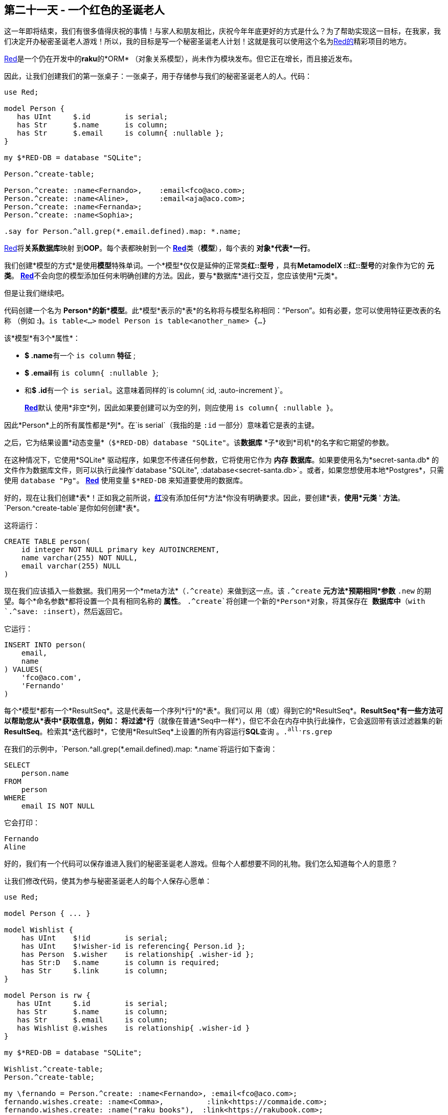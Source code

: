 == 第二十一天 - 一个红色的圣诞老人

这一年即将结束，我们有很多值得庆祝的事情！与家人和朋友相比，庆祝今年年底更好的方式是什么？为了帮助实现这一目标，在我家，我们决定开办秘密圣诞老人游戏！所以，我的目标是写一个秘密圣诞老人计划！这就是我可以使用这个名为link:https://github.com/FCO/Red[Red的]精彩项目的地方。

link:https://github.com/FCO/Red[Red]是一个仍在开发中的**raku**的*ORM* （对象关系模型），尚未作为模块发布。但它正在增长，而且接近发布。

因此，让我们创建我们的第一张桌子：一张桌子，用于存储参与我们的秘密圣诞老人的人。代码：

```raku
use Red;

model Person {
   has UInt     $.id        is serial;
   has Str      $.name      is column;
   has Str      $.email     is column{ :nullable };
}

my $*RED-DB = database "SQLite";

Person.^create-table;

Person.^create: :name<Fernando>,    :email<fco@aco.com>;
Person.^create: :name<Aline>,       :email<aja@aco.com>;
Person.^create: :name<Fernanda>;
Person.^create: :name<Sophia>;

.say for Person.^all.grep(*.email.defined).map: *.name;
```

link:http://github.com/FCO/Red[Red]将**关系数据库**映射  到**OOP**。每个表都映射到一个  link:https://github.com/FCO/Red[**Red**]类（*模型*），每个表的  *对象*代表*一行*。

我们创建*模型的方式*是使用**模型**特殊单词。一个*模型*仅仅是延伸的正常类**红::型号** ，具有**MetamodelX ::红::型号**的对象作为它的  *元类*。 link:https://github.com/FCO/Red[**Red**]不会向您的模型添加任何未明确创建的方法。因此，要与*数据库*进行交互，您应该使用*元类*。

但是让我们继续吧。

代码创建一个名为  *Person*的新*模型*。此*模型*表示的*表*的名称将与模型名称相同：“Person”。如有必要，您可以使用特征更改表的名称 （例如  *:)*。`is table<...>` `model Person is table<another_name> {...}`

该*模型*有3个*属性*：

- **$ .name**有一个  `is column` *特征* ;
- **$ .email**有  `is column{ :nullable }`;
- 和**$ .id**有一个  `is serial`。这意味着同样的`is column{ :id, :auto-increment }`。

> link:https://github.com/FCO/Red[**Red**]默认 使用*非空*列，因此如果要创建可以为空的列，则应使用 `is column{ :nullable }`。

因此*Person*上的所有属性都是*列*。在`is serial`（我指的是  `:id` 一部分）意味着它是表的主键。

之后，它为结果设置*动态变量*（`$*RED-DB`）`database "SQLite"`。该**数据库** *子*收到*司机*的名字和它期望的参数。

在这种情况下，它使用*SQLite*  驱动程序，如果您不传递任何参数，它将使用它作为  *内存* *数据库*。如果要使用名为*secret-santa.db*  的文件作为数据库文件，则可以执行此操作`database "SQLite", :database<secret-santa.db>`。或者，如果您想使用本地*Postgres*，只需使用   `database "Pg"`。 link:https://github.com/FCO/Red[**Red**]  使用变量  `$*RED-DB` 来知道要使用的数据库。

好的，现在让我们创建*表*！正如我之前所说，link:https://github.com/FCO/Red[**红**]没有添加任何*方法*你没有明确要求。因此，要创建*表，*使用*元类* ' *方法*。`Person.^create-table`是你如何创建*表*。

这将运行：

```raku
CREATE TABLE person(
    id integer NOT NULL primary key AUTOINCREMENT,
    name varchar(255) NOT NULL,
    email varchar(255) NULL
)
```

现在我们应该插入一些数据。我们用另一个*meta方法*（`.^create`）来做到这一点。该  `.^create` *元方法*预期相同*参数* `.new`  的期望。每个*命名参数*都将设置一个具有相同名称的  *属性*。 `.^create`将创建一个新的*Person*对象，将其保存在  *数据库中*（with `.^save: :insert`），然后返回它。

它运行：

```raku
INSERT INTO person(
    email,
    name
) VALUES(
    'fco@aco.com',
    'Fernando'
)
```

每个*模型*都有一个*ResultSeq*。这是代表每一个序列*行*的*表*。我们可以 用（或）得到它的*ResultSeq*。*ResultSeq*有一些方法可以帮助您从*表中*获取信息，例如：  将过滤*行*（就像在普通*Seq中一样*），但它不会在内存中执行此操作，它会返回带有该过滤器集的新  *ResultSeq*。检索其*迭代器时*，它使用*ResultSeq*上设置的所有内容运行**SQL**查询  。`.^all``.^rs``.grep`

在我们的示例中，`Person.^all.grep(*.email.defined).map: *.name`将运行如下查询：

```raku
SELECT
    person.name
FROM
    person
WHERE
    email IS NOT NULL
```

它会打印：

```
Fernando
Aline
```

好的，我们有一个代码可以保存谁进入我们的秘密圣诞老人游戏。但每个人都想要不同的礼物。我们怎么知道每个人的意愿？

让我们修改代码，使其为参与秘密圣诞老人的每个人保存心愿单：

```raku
use Red;

model Person { ... }

model Wishlist {
    has UInt    $!id        is serial;
    has UInt    $!wisher-id is referencing{ Person.id };
    has Person  $.wisher    is relationship{ .wisher-id };
    has Str:D   $.name      is column is required;
    has Str     $.link      is column;
}

model Person is rw {
   has UInt     $.id        is serial;
   has Str      $.name      is column;
   has Str      $.email     is column;
   has Wishlist @.wishes    is relationship{ .wisher-id }
}

my $*RED-DB = database "SQLite";

Wishlist.^create-table;
Person.^create-table;

my \fernando = Person.^create: :name<Fernando>, :email<fco@aco.com>;
fernando.wishes.create: :name<Comma>,          :link<https://commaide.com>;
fernando.wishes.create: :name("raku books"),  :link<https://rakubook.com>;
fernando.wishes.create: :name("mac book pro"), :link<https://www.apple.com/shop/buy-mac/macbook-pro/15-inch-space-gray-2.6ghz-6-core-512gb#>;

my \aline = Person.^create: :name<Aline>, :email<aja@aco.com>;
aline.wishes.create: :name("a new closet"), :link<https://i.pinimg.com/474x/02/05/93/020593b34c205792a6a7fd7191333fc6--wardrobe-behind-bed-false-wall-wardrobe.jpg>;

my \fernanda = Person.^create: :name<Fernanda>, :email<faco@aco.com>;
fernanda.wishes.create: :name("mimikyu plush"), :link<https://www.pokemoncenter.com/mimikyu-poké-plush-%28standard-size%29---10-701-02831>;
fernanda.wishes.create: :name("camelia plush"), :link<https://farm9.static.flickr.com/8432/28947786492_80056225f3_b.jpg>;

my \sophia = Person.^create: :name<Sophia>, :email<saco@aco.com>;
sophia.wishes.create: :name("baby alive"), :link<https://www.target.com/p/baby-alive-face-paint-fairy-brunette/-/A-51304817>;

say "\n{ .name }\n{ .wishes.map({" { .name } => { .link }" }).join("\n").indent: 3 }" for Person.^all
```

它打印：

```
Fernando
    Comma => https://commaide.com
    raku books => https://rakubook.com
    mac book pro => https://www.apple.com/shop/buy-mac/macbook-pro/15-inch-space-gray-2.6ghz-6-core-512gb#

Aline
    a new closet => https://i.pinimg.com/474x/02/05/93/020593b34c205792a6a7fd7191333fc6--wardrobe-behind-bed-false-wall-wardrobe.jpg

Fernanda
    mimikyu plush => https://www.pokemoncenter.com/mimikyu-poké-plush-%28standard-size%29---10-701-02831
    camelia plush => https://farm9.static.flickr.com/8432/28947786492_80056225f3_b.jpg

Sophia
    baby alive => https://www.target.com/p/baby-alive-face-paint-fairy-brunette/-/A-51304817
```

现在我们有一个新的  *模型* *愿望清单*  ，它引用了一个名为*withlist*的表  。它  `$!id` 作为  **ID**，  `$!name` 并  `$!link` 为列，也有一些新的东西！ `has UInt $!wisher-id is referencing{ Person.id };` 是一样  `has UInt $!wisher-id is column{ :references{ Person.id } };` ，这意味着它是一个*列*，这是一个  **外键**  引用  *ID* *的人*的*列*。它也有  `has Person $.wisher is relationship{ .wisher-id };` 它**不是**一个*列*，这是一个“虚拟”。在  **$**  *印记*  意味着有  **只有1**好心人˚F **或**愿望。并  `is relationship` 期待一个  *Callable* 这将获得一个  *模型*。如果它是  *标量*  ，它将接收当前  *模型*  作为唯一参数。所以，在这种情况下，它将是  *愿望清单*。该relationsip的回报  *可赎回*  必须是*列*引用其他一些*列*。

让我们看看这个表是如何创建的：

```raku
CREATE TABLE wishlist(
   id integer NOT NULL primary key,
   name varchar(255) NOT NULL,
   link varchar(255) NULL,
   wisher_id integer NULL references person(id)
)
```

如您所见，没有   创建*wisher*列。

该  *人* *模式*  也发生了变化！现在它有一个  `@.wishes` *关系*（`has Wishlist @.wishes is relationship{ .wisher-id }`）。它使用  **@**  *sigil，*  因此每个  *人* 都可以拥有多个愿望。 传递的  *Callable*将接收*Positional* *属性*的类型   （ 在此情况下为*Wishlist*），并且必须返回引用其他列的列。

创建的表与以前相同。

我们之前创建了一个新的  *Person*  ：  `my \fernando = Person.^create: :name<Fernando>, :email<fco@aco.com>;` 现在我们可以使用*关系*（**愿望**）来创建一个新的愿望（）。这为Fernando运行以下SQL创建了一个新的愿望：`fernando.wishes.create: :name<Comma>, :link<https://commaide.com&gt;`

```raku
INSERT INTO wishlist(
   name,
   link,
   wisher_id
) VALUES(
   'Comma',
   'https://commaide.com',
   1
)
```

你看过了吗？ `wisher_id` 是  **1** ... 1是费尔南多的身份。一旦你创建了Fernando的**.wishes（）**的愿望  ，它已经知道它属于Fernando。

然后我们为我们创造的每个人定义愿望。

然后我们遍历 数据库中的每个  *Person*（`Person.^all`）并打印其名称并循环该人的意愿并打印其名称和链接。

哦，我们可以拯救谁参与......得到他们想要的东西......但是平局？我应该送谁礼物？为此，我们再次更改程序：

```raku
use lib <lib>;
use Red;

model Person { ... }

model Wishlist {
    has UInt    $!id        is id;
    has UInt    $!wisher-id is referencing{ Person.id };
    has Person  $.wisher    is relationship{ .wisher-id };
    has Str:D   $.name      is column is required;
    has Str     $.link      is column;
}

model Person is rw {
   has UInt     $.id        is id;
   has Str      $.name      is column;
   has Str      $.email     is column;
   has UInt     $!pair-id   is referencing{ ::?CLASS.^alias.id };
   has ::?CLASS $.pair      is relationship{ .pair-id };
   has Wishlist @.wishes    is relationship{ .wisher-id }

   method draw(::?CLASS:U:) {
      my @people = self.^all.pick: *;
      for flat @people.rotor: 2 => -1 -> $p1, $p2 {
         $p1.pair = $p2;
         $p1.^save;
      }
      given @people.tail {
         .pair = @people.head;
         .^save
      }
   }
}

my $*RED-DB = database "SQLite";

Wishlist.^create-table;
Person.^create-table;

my \fernando = Person.^create: :name<Fernando>, :email<fco@aco.com>;
fernando.wishes.create: :name<Comma>,            :link<https://commaide.com>;
fernando.wishes.create: :name("raku books"),    :link<https://rakubook.com>;
fernando.wishes.create: :name("mac book pro"),   :link<https://www.apple.com/shop/buy-mac/macbook-pro/15-inch-space-gray-2.6ghz-6-core-512gb#>;

my \aline = Person.^create: :name<Aline>, :email<aja@aco.com>;
aline.wishes.create: :name("a new closet"), :link<https://i.pinimg.com/474x/02/05/93/020593b34c205792a6a7fd7191333fc6--wardrobe-behind-bed-false-wall-wardrobe.jpg>;

my \fernanda = Person.^create: :name<Fernanda>, :email<faco@aco.com>;
fernanda.wishes.create: :name("mimikyu plush"), :link<https://www.pokemoncenter.com/mimikyu-poké-plush-%28standard-size%29---10-701-02831>;
fernanda.wishes.create: :name("camelia plush"), :link<https://farm9.static.flickr.com/8432/28947786492_80056225f3_b.jpg>;

my \sophia = Person.^create: :name<Sophia>,   :email<saco@aco.com>;
sophia.wishes.create: :name("baby alive"),      :link<https://www.target.com/p/baby-alive-face-paint-fairy-brunette/-/A-51304817>;

Person.draw;

say "{ .name } -> { .pair.name }\n\tWishlist: { .pair.wishes.map(*.name).join: ", " }" for Person.^all
```

现在**Person**  有两个新*属性*  （**$！pair-id**和**$ .pair**）和一个新方法（**draw**）。 **$！pair-id**  是一个 引用 同一个*表*  （**Person**）上  的字段**id**的*外键*，因此我们必须使用  *别名*  （）。另一个是使用该*外键*的*关系*  （**$ .pair**）。`.^alias`

新方法（**平局**）是神奇发生的地方。它使用方法  **.pick：\***  在普通的  *Positional*  上将洗牌。它在这里做同样的事情，查询：

```sql
SELECT
   person.email , person.id , person.name , person.pair_id as "pair-id"
FROM
   person
ORDER BY
   random()
```

一旦我们有了洗牌列表，我们就会使用  *.rotor*  来获取两个项目并返回一个，所以我们保存每个人给予下一个人的那一对，并且列表中的最后一个人将给第一个人。

这是我们最终代码的输出：

```
Fernando -> Sophia
	Wishlist: baby alive
Aline -> Fernanda
	Wishlist: mimikyu plush, camelia plush
Fernanda -> Fernando
	Wishlist: COMMA, raku books, mac book pro
Sophia -> Aline
	Wishlist: a new closet
```

作为奖励，让我们看一下Red将要跟随的曲目。这是当前的工作代码：

```raku
use Red;

model Person {
   has UInt     $.id        is id;
   has Str      $.name      is column;
   has Str      $.email     is column{ :nullable };
}

my $*RED-DB = database "SQLite";

Person.^create-table;

Person.^create: :name<Fernando>,    :email<fco@aco.com>;
Person.^create: :name<Aline>,       :email<aja@aco.com>;
Person.^create: :name<Fernanda>;
Person.^create: :name<Sophia>;

.say for Person.^all.map: { "{ .name }{ " => { .email }" if .email }" };
```

这是它运行的SQL：

```sql
SELECT
   CASE 
      WHEN (email == '' OR email IS NULL) THEN name
   ELSE name || ' => ' || email
   END
    as "data"
FROM
   person
```

它打印

```
Fernando => fco@aco.com 
Aline => aja@aco.com 
Fernanda 
Sophia
```


